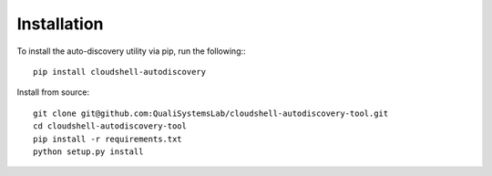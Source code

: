 .. _installation:

Installation
------------

To install the auto-discovery utility via pip, run the following:::

  pip install cloudshell-autodiscovery

Install from source::

  git clone git@github.com:QualiSystemsLab/cloudshell-autodiscovery-tool.git
  cd cloudshell-autodiscovery-tool
  pip install -r requirements.txt
  python setup.py install
